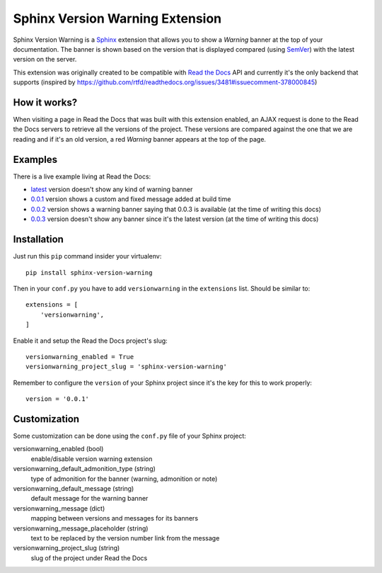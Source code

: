 ================================
Sphinx Version Warning Extension
================================


Sphinx Version Warning is a Sphinx_ extension that allows you to show a *Warning* banner at the top of your documentation.
The banner is shown based on the version that is displayed compared (using SemVer_) with the latest version on the server.

This extension was originally created to be compatible with `Read the Docs`_ API and currently it's the only backend that supports
(inspired by https://github.com/rtfd/readthedocs.org/issues/3481#issuecomment-378000845)

.. _Sphinx: http://www.sphinx-doc.org/
.. _SemVer: https://semver.org/
.. _Read the Docs: http://readthedocs.org/


How it works?
-------------

When visiting a page in Read the Docs that was built with this extension enabled,
an AJAX request is done to the Read the Docs servers to retrieve all the versions of the project.
These versions are compared against the one that we are reading and if it's an old version,
a red *Warning* banner appears at the top of the page.


Examples
--------

.. image:: warning-example.png

There is a live example living at Read the Docs:

- `latest`_ version doesn't show any kind of warning banner
- `0.0.1`_ version shows a custom and fixed message added at build time
- `0.0.2`_ version shows a warning banner saying that 0.0.3 is available (at the time of writing this docs)
- `0.0.3`_ version doesn't show any banner since it's the latest version (at the time of writing this docs)


.. _latest: https://sphinx-version-warning-example.readthedocs.io/en/latest/
.. _0.0.1: https://sphinx-version-warning-example.readthedocs.io/en/0.0.1/
.. _0.0.2: https://sphinx-version-warning-example.readthedocs.io/en/0.0.2/
.. _0.0.3: https://sphinx-version-warning-example.readthedocs.io/en/0.0.3/


Installation
------------

Just run this ``pip`` command insider your virtualenv::

   pip install sphinx-version-warning


Then in your ``conf.py`` you have to add ``versionwarning`` in the ``extensions`` list. Should be similar to::

  extensions = [
      'versionwarning',
  ]

Enable it and setup the Read the Docs project's slug::

  versionwarning_enabled = True
  versionwarning_project_slug = 'sphinx-version-warning'

Remember to configure the ``version`` of your Sphinx project since it's the key for this to work properly::

  version = '0.0.1'


Customization
-------------

Some customization can be done using the ``conf.py`` file of your Sphinx project:

versionwarning_enabled (bool)
   enable/disable version warning extension
versionwarning_default_admonition_type (string)
   type of admonition for the banner (warning, admonition or note)
versionwarning_default_message (string)
   default message for the warning banner
versionwarning_message (dict)
   mapping between versions and messages for its banners
versionwarning_message_placeholder (string)
   text to be replaced by the version number link from the message
versionwarning_project_slug (string)
   slug of the project under Read the Docs
